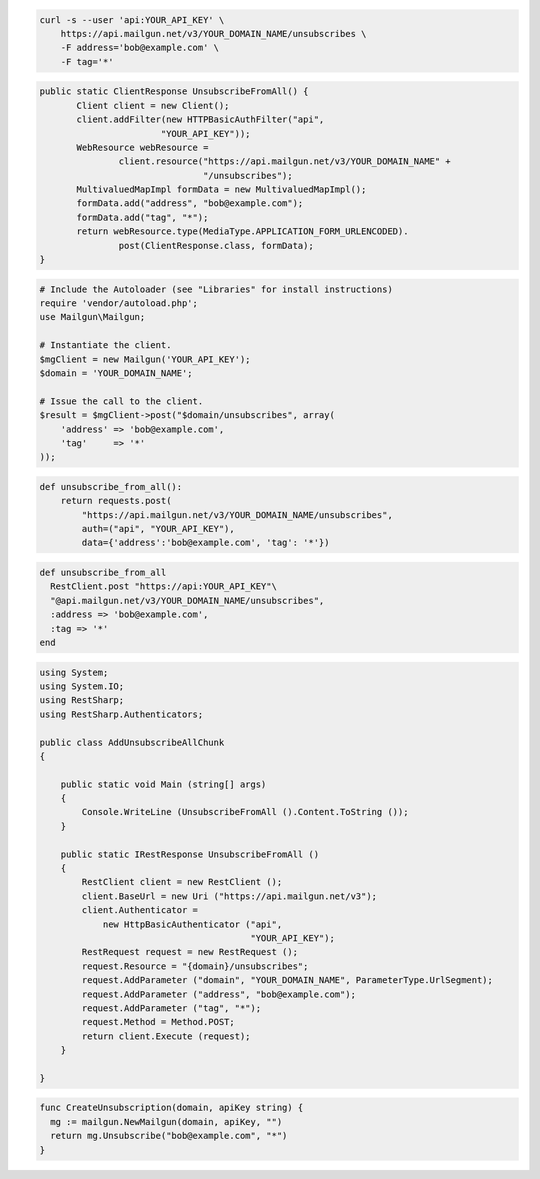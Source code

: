 
.. code-block:: bash

    curl -s --user 'api:YOUR_API_KEY' \
	https://api.mailgun.net/v3/YOUR_DOMAIN_NAME/unsubscribes \
	-F address='bob@example.com' \
	-F tag='*'

.. code-block:: java

 public static ClientResponse UnsubscribeFromAll() {
 	Client client = new Client();
 	client.addFilter(new HTTPBasicAuthFilter("api",
 			"YOUR_API_KEY"));
 	WebResource webResource =
 		client.resource("https://api.mailgun.net/v3/YOUR_DOMAIN_NAME" +
 				"/unsubscribes");
 	MultivaluedMapImpl formData = new MultivaluedMapImpl();
 	formData.add("address", "bob@example.com");
 	formData.add("tag", "*");
 	return webResource.type(MediaType.APPLICATION_FORM_URLENCODED).
 		post(ClientResponse.class, formData);
 }

.. code-block:: php

  # Include the Autoloader (see "Libraries" for install instructions)
  require 'vendor/autoload.php';
  use Mailgun\Mailgun;

  # Instantiate the client.
  $mgClient = new Mailgun('YOUR_API_KEY');
  $domain = 'YOUR_DOMAIN_NAME';

  # Issue the call to the client.
  $result = $mgClient->post("$domain/unsubscribes", array(
      'address' => 'bob@example.com',
      'tag'     => '*'
  ));

.. code-block:: py

 def unsubscribe_from_all():
     return requests.post(
         "https://api.mailgun.net/v3/YOUR_DOMAIN_NAME/unsubscribes",
         auth=("api", "YOUR_API_KEY"),
         data={'address':'bob@example.com', 'tag': '*'})

.. code-block:: rb

 def unsubscribe_from_all
   RestClient.post "https://api:YOUR_API_KEY"\
   "@api.mailgun.net/v3/YOUR_DOMAIN_NAME/unsubscribes",
   :address => 'bob@example.com',
   :tag => '*'
 end

.. code-block:: csharp

 using System;
 using System.IO;
 using RestSharp;
 using RestSharp.Authenticators;
 
 public class AddUnsubscribeAllChunk
 {
 
     public static void Main (string[] args)
     {
         Console.WriteLine (UnsubscribeFromAll ().Content.ToString ());
     }
 
     public static IRestResponse UnsubscribeFromAll ()
     {
         RestClient client = new RestClient ();
         client.BaseUrl = new Uri ("https://api.mailgun.net/v3");
         client.Authenticator =
             new HttpBasicAuthenticator ("api",
                                         "YOUR_API_KEY");
         RestRequest request = new RestRequest ();
         request.Resource = "{domain}/unsubscribes";
         request.AddParameter ("domain", "YOUR_DOMAIN_NAME", ParameterType.UrlSegment);
         request.AddParameter ("address", "bob@example.com");
         request.AddParameter ("tag", "*");
         request.Method = Method.POST;
         return client.Execute (request);
     }
 
 }

.. code-block:: go

 func CreateUnsubscription(domain, apiKey string) {
   mg := mailgun.NewMailgun(domain, apiKey, "")
   return mg.Unsubscribe("bob@example.com", "*")
 }
